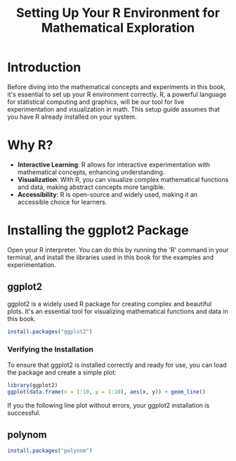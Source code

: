 #+TITLE: Setting Up Your R Environment for Mathematical Exploration
#+PROPERTY: header-args:R :cache yes :results output graphics file :exports code :tangle yes

* Introduction
  Before diving into the mathematical concepts and experiments in this book, it's essential to set up your R environment correctly. R, a powerful language for statistical computing and graphics, will be our tool for live experimentation and visualization in math. This setup guide assumes that you have R already installed on your system.

* Why R?
  - **Interactive Learning**: R allows for interactive experimentation with mathematical concepts, enhancing understanding.
  - **Visualization**: With R, you can visualize complex mathematical functions and data, making abstract concepts more tangible.
  - **Accessibility**: R is open-source and widely used, making it an accessible choice for learners.

* Installing the ggplot2 Package
Open your R interpreter. You can do this by running the 'R' command in your terminal, and install the libraries used in this book for the examples and experimentation.

** ggplot2
  ggplot2 is a widely used R package for creating complex and beautiful plots. It's an essential tool for visualizing mathematical functions and data in this book.

#+BEGIN_SRC R
  install.packages("ggplot2")
#+END_SRC

*** Verifying the Installation
  To ensure that ggplot2 is installed correctly and ready for use, you can load the package and create a simple plot:

  #+BEGIN_SRC R :exports both :file r_test.png
    library(ggplot2)
    ggplot(data.frame(x = 1:10, y = 1:10), aes(x, y)) + geom_line()
  #+END_SRC

  If you the following line plot without errors, your ggplot2 installation is successful.

** polynom
#+BEGIN_SRC R
install.packages("polynom")
#+END_SRC
